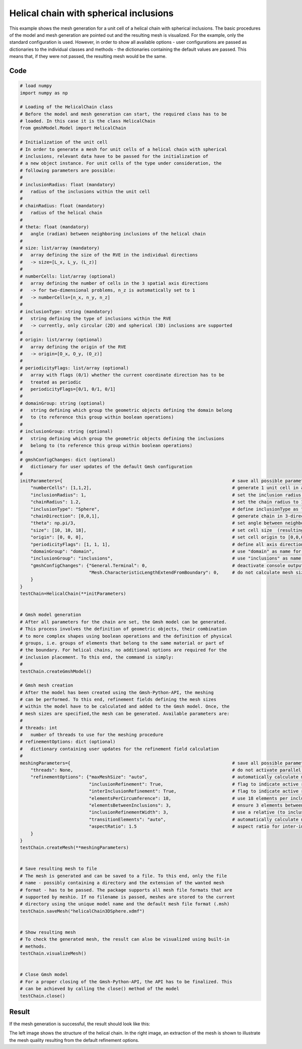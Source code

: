 Helical chain with spherical inclusions
========================================

This example shows the mesh generation for a unit cell of a helical chain with
spherical inclusions. The basic procedures of the model and mesh generation
are pointed out and the resulting mesh is visualized. For the example, only the
standard configuration is used. However, in order to show all available options -
user configurations are passed as dictionaries to the individual classes and
methods - the dictionaries containing the default values are passed. This
means that, if they were not passed, the resulting mesh would be the same.


Code
****

.. code-block:: python

   # load numpy
   import numpy as np

   # Loading of the HelicalChain class
   # Before the model and mesh generation can start, the required class has to be
   # loaded. In this case it is the class HelicalChain
   from gmshModel.Model import HelicalChain

   # Initialization of the unit cell
   # In order to generate a mesh for unit cells of a helical chain with spherical
   # inclusions, relevant data have to be passed for the initialization of
   # a new object instance. For unit cells of the type under consideration, the
   # following parameters are possible:
   #
   # inclusionRadius: float (mandatory)
   #   radius of the inclusions within the unit cell
   #
   # chainRadius: float (mandatory)
   #   radius of the helical chain
   #
   # theta: float (mandatory)
   #   angle (radian) between neighboring inclusions of the helical chain
   #
   # size: list/array (mandatory)
   #   array defining the size of the RVE in the individual directions
   #   -> size=[L_x, L_y, (L_z)]
   #
   # numberCells: list/array (optional)
   #   array defining the number of cells in the 3 spatial axis directions
   #   -> for two-dimensional problems, n_z is automatically set to 1
   #   -> numberCells=[n_x, n_y, n_z]
   #
   # inclusionType: string (mandatory)
   #   string defining the type of inclusions within the RVE
   #   -> currently, only circular (2D) and spherical (3D) inclusions are supported
   #
   # origin: list/array (optional)
   #   array defining the origin of the RVE
   #   -> origin=[O_x, O_y, (O_z)]
   #
   # periodicityFlags: list/array (optional)
   #   array with flags (0/1) whether the current coordinate direction has to be
   #   treated as periodic
   #   periodicityFlags=[0/1, 0/1, 0/1]
   #
   # domainGroup: string (optional)
   #   string defining which group the geometric objects defining the domain belong
   #   to (to reference this group within boolean operations)
   #
   # inclusionGroup: string (optional)
   #   string defining which group the geometric objects defining the inclusions
   #   belong to (to reference this group within boolean operations)
   #
   # gmshConfigChanges: dict (optional)
   #   dictionary for user updates of the default Gmsh configuration
   #
   initParameters={                                                                # save all possible parameters in one dict to facilitate the method call
       "numberCells": [1,1,2],                                                     # generate 1 unit cell in axis directions perpendicular to the chain, generate 2 chains in chain direction
       "inclusionRadius": 1,                                                       # set the inclusion radius to 1
       "chainRadius": 1.2,                                                         # set the chain radius to 1.2
       "inclusionType": "Sphere",                                                  # define inclusionType as "Sphere"
       "chainDirection": [0,0,1],                                                  # generate chain in 3-direction
       "theta": np.pi/3,                                                           # set angle between neighboring inclusions to 60 degrees
       "size": [10, 10, 18],                                                       # set cell size  (resulting layer distance of 1.5)
       "origin": [0, 0, 0],                                                        # set cell origin to [0,0,0]
       "periodicityFlags": [1, 1, 1],                                              # define all axis directions as periodic
       "domainGroup": "domain",                                                    # use "domain" as name for the domainGroup
       "inclusionGroup": "inclusions",                                             # use "inclusions" as name for the inclusionGroup
       "gmshConfigChanges": {"General.Terminal": 0,                                # deactivate console output by default (only activated for mesh generation)
                             "Mesh.CharacteristicLengthExtendFromBoundary": 0,     # do not calculate mesh sizes from the boundary by default (since mesh sizes are specified by fields)
       }
   }
   testChain=HelicalChain(**initParameters)


   # Gmsh model generation
   # After all parameters for the chain are set, the Gmsh model can be generated.
   # This process involves the definition of geometric objects, their combination
   # to more complex shapes using boolean operations and the definition of physical
   # groups, i.e. groups of elements that belong to the same material or part of
   # the boundary. For helical chains, no additional options are required for the
   # inclusion placement. To this end, the command is simply:
   #
   testChain.createGmshModel()

   # Gmsh mesh creation
   # After the model has been created using the Gmsh-Python-API, the meshing
   # can be performed. To this end, refinement fields defining the mesh sizes
   # within the model have to be calculated and added to the Gmsh model. Once, the
   # mesh sizes are specified,the mesh can be generated. Available parameters are:
   #
   # threads: int
   #   number of threads to use for the meshing procedure
   # refinementOptions: dict (optional)
   #   dictionary containing user updates for the refinement field calculation
   #
   meshingParameters={                                                             # save all possible parameters in one dict to facilitate the method call
       "threads": None,                                                            # do not activate parallel meshing by default
       "refinementOptions": {"maxMeshSize": "auto",                                # automatically calculate maximum mesh size with built-in method
                             "inclusionRefinement": True,                          # flag to indicate active refinement of inclusions
                             "interInclusionRefinement": True,                     # flag to indicate active refinement of space between inclusions (inter-inclusion refinement)
                             "elementsPerCircumference": 18,                       # use 18 elements per inclusion circumference for inclusion refinement
                             "elementsBetweenInclusions": 3,                       # ensure 3 elements between close inclusions for inter-inclusion refinement
                             "inclusionRefinementWidth": 3,                        # use a relative (to inclusion radius) refinement width of 1 for inclusion refinement
                             "transitionElements": "auto",                         # automatically calculate number of transitioning elements (elements in which tanh function jumps from h_min to h_max) for inter-inclusion refinement
                             "aspectRatio": 1.5                                    # aspect ratio for inter-inclusion refinement: ratio of refinement in inclusion distance and perpendicular directions
       }
   }
   testChain.createMesh(**meshingParameters)


   # Save resulting mesh to file
   # The mesh is generated and can be saved to a file. To this end, only the file
   # name - possibly containing a directory and the extension of the wanted mesh
   # format - has to be passed. The package supports all mesh file formats that are
   # supported by meshio. If no filename is passed, meshes are stored to the current
   # directory using the unique model name and the default mesh file format (.msh)
   testChain.saveMesh("helicalChain3DSphere.xdmf")


   # Show resulting mesh
   # To check the generated mesh, the result can also be visualized using built-in
   # methods.
   testChain.visualizeMesh()


   # Close Gmsh model
   # For a proper closing of the Gmsh-Python-API, the API has to be finalized. This
   # can be achieved by calling the close() method of the model
   testChain.close()


Result
******

If the mesh generation is successful, the result should look like this:

.. image:: ../images/HelicalChain3DSphere.png
   :width: 90%
   :align: center

The left image shows the structure of the helical chain. In the right image,
an extraction of the mesh is shown to illustrate the mesh quality resulting from
the default refinement options.
